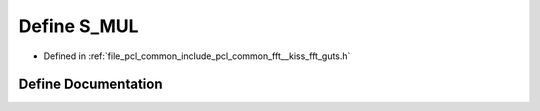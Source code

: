 .. _exhale_define___kiss__fft__guts_8h_1a944e08f3916c56a9697bbfed458eaa94:

Define S_MUL
============

- Defined in :ref:`file_pcl_common_include_pcl_common_fft__kiss_fft_guts.h`


Define Documentation
--------------------


.. doxygendefine:: S_MUL
